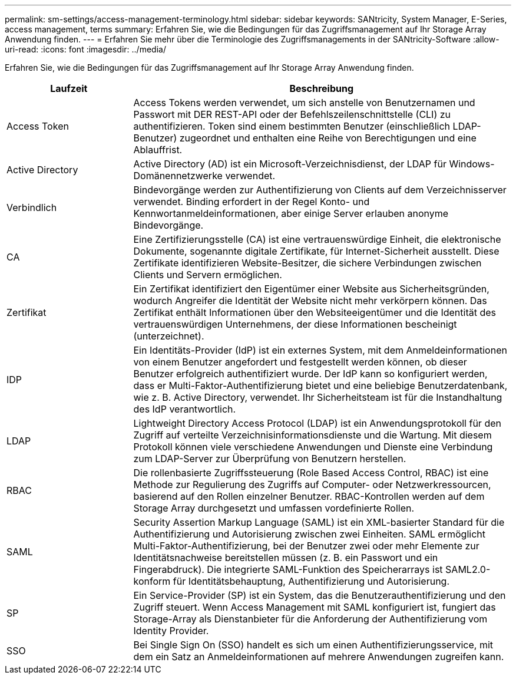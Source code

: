 ---
permalink: sm-settings/access-management-terminology.html 
sidebar: sidebar 
keywords: SANtricity, System Manager, E-Series, access management, terms 
summary: Erfahren Sie, wie die Bedingungen für das Zugriffsmanagement auf Ihr Storage Array Anwendung finden. 
---
= Erfahren Sie mehr über die Terminologie des Zugriffsmanagements in der SANtricity-Software
:allow-uri-read: 
:icons: font
:imagesdir: ../media/


[role="lead"]
Erfahren Sie, wie die Bedingungen für das Zugriffsmanagement auf Ihr Storage Array Anwendung finden.

[cols="25h,~"]
|===
| Laufzeit | Beschreibung 


 a| 
Access Token
 a| 
Access Tokens werden verwendet, um sich anstelle von Benutzernamen und Passwort mit DER REST-API oder der Befehlszeilenschnittstelle (CLI) zu authentifizieren. Token sind einem bestimmten Benutzer (einschließlich LDAP-Benutzer) zugeordnet und enthalten eine Reihe von Berechtigungen und eine Ablauffrist.



 a| 
Active Directory
 a| 
Active Directory (AD) ist ein Microsoft-Verzeichnisdienst, der LDAP für Windows-Domänennetzwerke verwendet.



 a| 
Verbindlich
 a| 
Bindevorgänge werden zur Authentifizierung von Clients auf dem Verzeichnisserver verwendet. Binding erfordert in der Regel Konto- und Kennwortanmeldeinformationen, aber einige Server erlauben anonyme Bindevorgänge.



 a| 
CA
 a| 
Eine Zertifizierungsstelle (CA) ist eine vertrauenswürdige Einheit, die elektronische Dokumente, sogenannte digitale Zertifikate, für Internet-Sicherheit ausstellt. Diese Zertifikate identifizieren Website-Besitzer, die sichere Verbindungen zwischen Clients und Servern ermöglichen.



 a| 
Zertifikat
 a| 
Ein Zertifikat identifiziert den Eigentümer einer Website aus Sicherheitsgründen, wodurch Angreifer die Identität der Website nicht mehr verkörpern können. Das Zertifikat enthält Informationen über den Websiteeigentümer und die Identität des vertrauenswürdigen Unternehmens, der diese Informationen bescheinigt (unterzeichnet).



 a| 
IDP
 a| 
Ein Identitäts-Provider (IdP) ist ein externes System, mit dem Anmeldeinformationen von einem Benutzer angefordert und festgestellt werden können, ob dieser Benutzer erfolgreich authentifiziert wurde. Der IdP kann so konfiguriert werden, dass er Multi-Faktor-Authentifizierung bietet und eine beliebige Benutzerdatenbank, wie z. B. Active Directory, verwendet. Ihr Sicherheitsteam ist für die Instandhaltung des IdP verantwortlich.



 a| 
LDAP
 a| 
Lightweight Directory Access Protocol (LDAP) ist ein Anwendungsprotokoll für den Zugriff auf verteilte Verzeichnisinformationsdienste und die Wartung. Mit diesem Protokoll können viele verschiedene Anwendungen und Dienste eine Verbindung zum LDAP-Server zur Überprüfung von Benutzern herstellen.



 a| 
RBAC
 a| 
Die rollenbasierte Zugriffssteuerung (Role Based Access Control, RBAC) ist eine Methode zur Regulierung des Zugriffs auf Computer- oder Netzwerkressourcen, basierend auf den Rollen einzelner Benutzer. RBAC-Kontrollen werden auf dem Storage Array durchgesetzt und umfassen vordefinierte Rollen.



 a| 
SAML
 a| 
Security Assertion Markup Language (SAML) ist ein XML-basierter Standard für die Authentifizierung und Autorisierung zwischen zwei Einheiten. SAML ermöglicht Multi-Faktor-Authentifizierung, bei der Benutzer zwei oder mehr Elemente zur Identitätsnachweise bereitstellen müssen (z. B. ein Passwort und ein Fingerabdruck). Die integrierte SAML-Funktion des Speicherarrays ist SAML2.0-konform für Identitätsbehauptung, Authentifizierung und Autorisierung.



 a| 
SP
 a| 
Ein Service-Provider (SP) ist ein System, das die Benutzerauthentifizierung und den Zugriff steuert. Wenn Access Management mit SAML konfiguriert ist, fungiert das Storage-Array als Dienstanbieter für die Anforderung der Authentifizierung vom Identity Provider.



 a| 
SSO
 a| 
Bei Single Sign On (SSO) handelt es sich um einen Authentifizierungsservice, mit dem ein Satz an Anmeldeinformationen auf mehrere Anwendungen zugreifen kann.

|===